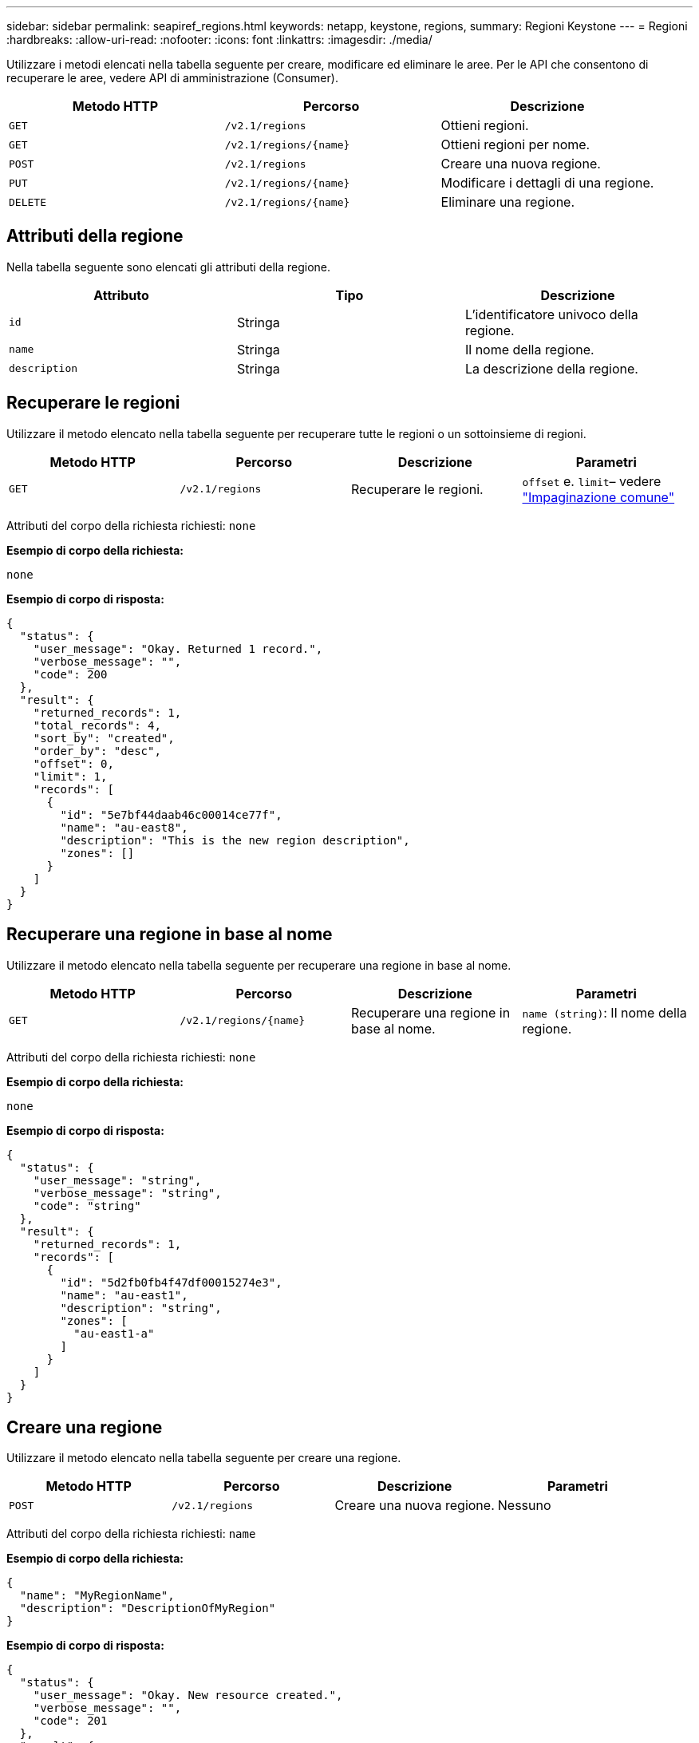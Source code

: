 ---
sidebar: sidebar 
permalink: seapiref_regions.html 
keywords: netapp, keystone, regions, 
summary: Regioni Keystone 
---
= Regioni
:hardbreaks:
:allow-uri-read: 
:nofooter: 
:icons: font
:linkattrs: 
:imagesdir: ./media/


[role="lead"]
Utilizzare i metodi elencati nella tabella seguente per creare, modificare ed eliminare le aree. Per le API che consentono di recuperare le aree, vedere API di amministrazione (Consumer).

|===
| Metodo HTTP | Percorso | Descrizione 


| `GET` | `/v2.1/regions` | Ottieni regioni. 


| `GET` | `/v2.1/regions/{name}` | Ottieni regioni per nome. 


| `POST` | `/v2.1/regions` | Creare una nuova regione. 


| `PUT` | `/v2.1/regions/{name}` | Modificare i dettagli di una regione. 


| `DELETE` | `/v2.1/regions/{name}` | Eliminare una regione. 
|===


== Attributi della regione

Nella tabella seguente sono elencati gli attributi della regione.

|===
| Attributo | Tipo | Descrizione 


| `id` | Stringa | L'identificatore univoco della regione. 


| `name` | Stringa | Il nome della regione. 


| `description` | Stringa | La descrizione della regione. 
|===


== Recuperare le regioni

Utilizzare il metodo elencato nella tabella seguente per recuperare tutte le regioni o un sottoinsieme di regioni.

|===
| Metodo HTTP | Percorso | Descrizione | Parametri 


| `GET` | `/v2.1/regions` | Recuperare le regioni. | `offset` e. `limit`– vedere link:seapiref_netapp_service_engine_rest_apis.html#pagination>["Impaginazione comune"] 
|===
Attributi del corpo della richiesta richiesti: `none`

*Esempio di corpo della richiesta:*

....
none
....
*Esempio di corpo di risposta:*

....
{
  "status": {
    "user_message": "Okay. Returned 1 record.",
    "verbose_message": "",
    "code": 200
  },
  "result": {
    "returned_records": 1,
    "total_records": 4,
    "sort_by": "created",
    "order_by": "desc",
    "offset": 0,
    "limit": 1,
    "records": [
      {
        "id": "5e7bf44daab46c00014ce77f",
        "name": "au-east8",
        "description": "This is the new region description",
        "zones": []
      }
    ]
  }
}
....


== Recuperare una regione in base al nome

Utilizzare il metodo elencato nella tabella seguente per recuperare una regione in base al nome.

|===
| Metodo HTTP | Percorso | Descrizione | Parametri 


| `GET` | `/v2.1/regions/{name}` | Recuperare una regione in base al nome. | `name (string)`: Il nome della regione. 
|===
Attributi del corpo della richiesta richiesti: `none`

*Esempio di corpo della richiesta:*

....
none
....
*Esempio di corpo di risposta:*

....
{
  "status": {
    "user_message": "string",
    "verbose_message": "string",
    "code": "string"
  },
  "result": {
    "returned_records": 1,
    "records": [
      {
        "id": "5d2fb0fb4f47df00015274e3",
        "name": "au-east1",
        "description": "string",
        "zones": [
          "au-east1-a"
        ]
      }
    ]
  }
}
....


== Creare una regione

Utilizzare il metodo elencato nella tabella seguente per creare una regione.

|===
| Metodo HTTP | Percorso | Descrizione | Parametri 


| `POST` | `/v2.1/regions` | Creare una nuova regione. | Nessuno 
|===
Attributi del corpo della richiesta richiesti: `name`

*Esempio di corpo della richiesta:*

....
{
  "name": "MyRegionName",
  "description": "DescriptionOfMyRegion"
}
....
*Esempio di corpo di risposta:*

....
{
  "status": {
    "user_message": "Okay. New resource created.",
    "verbose_message": "",
    "code": 201
  },
  "result": {
    "total_records": 1,
    "records": [
      {
        "id": "5e616f849b64790001fe9658",
        "name": "MyRegionName",
        "Description": "DescriptionOfMyRegion",
        "user_id": "5bbee380a2df7a04d43acaee",
        "created": "0001-01-01T00:00:00Z",
        "tags": null
      }
    ]
  }
}
....


== Modificare una regione

Utilizzare il metodo riportato nella tabella seguente per modificare una regione.

|===
| Metodo HTTP | Percorso | Descrizione | Parametri 


| `PUT` | `/v2.1/regions/{name}` | Modificare una regione identificata dal nome. È possibile modificare il nome e la descrizione della regione. | `name (string)`: Il nome della regione. 
|===
Attributi del corpo della richiesta richiesti: `none`

*Esempio di corpo della richiesta:*

....
{
  "name": "MyRegionName",
  "description": "NewDescriptionOfMyRegion"
}
....
*Esempio di corpo di risposta:*

....
{
  "status": {
    "user_message": "Okay. Returned 1 record.",
    "verbose_message": "",
    "code": 200
  },
  "result": {
    "total_records": 1,
    "records": [
      {
        "id": "5e616f849b64790001fe9658",
        "name": "MyRegionName",
        "description": "NewDescriptionOfMyRegion",
        "zones": []
      }
    ]
  }
}
....


== Eliminare una regione

Utilizzare il metodo riportato nella tabella seguente per eliminare una regione.

|===
| Metodo HTTP | Percorso | Descrizione | Parametri 


| `DELETE` | `/v2.1/regions{name}` | Eliminare una singola regione identificata dal nome. Tutte le zone all'interno di una regione devono essere eliminate per prime. | `Name (string)`: Il nome della regione. 
|===
Attributi del corpo della richiesta richiesti: `none`

*Esempio di corpo della richiesta:*

....
none
....
*Esempio di corpo di risposta:*

....
No content for succesful delete
....